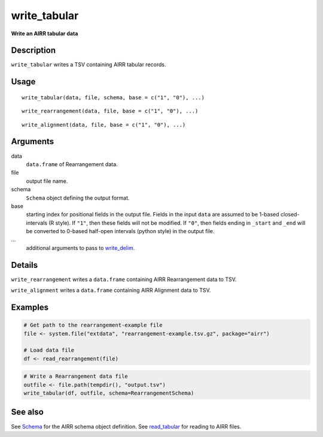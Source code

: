 write_tabular
-------------

**Write an AIRR tabular data**

Description
~~~~~~~~~~~

``write_tabular`` writes a TSV containing AIRR tabular records.

Usage
~~~~~

::

   write_tabular(data, file, schema, base = c("1", "0"), ...)

::

   write_rearrangement(data, file, base = c("1", "0"), ...)

::

   write_alignment(data, file, base = c("1", "0"), ...)

Arguments
~~~~~~~~~

data
   ``data.frame`` of Rearrangement data.
file
   output file name.
schema
   ``Schema`` object defining the output format.
base
   starting index for positional fields in the output file. Fields in
   the input ``data`` are assumed to be 1-based closed-intervals (R
   style). If ``"1"``, then these fields will not be modified. If
   ``"0"``, then fields ending in ``_start`` and ``_end`` will be
   converted to 0-based half-open intervals (python style) in the output
   file.
…
   additional arguments to pass to
   `write_delim <http://www.rdocumentation.org/packages/readr/topics/write_delim>`__.

Details
~~~~~~~

``write_rearrangement`` writes a ``data.frame`` containing AIRR
Rearrangement data to TSV.

``write_alignment`` writes a ``data.frame`` containing AIRR Alignment
data to TSV.

Examples
~~~~~~~~

.. code:: r

   # Get path to the rearrangement-example file
   file <- system.file("extdata", "rearrangement-example.tsv.gz", package="airr")

   # Load data file
   df <- read_rearrangement(file)


.. code:: r


   # Write a Rearrangement data file
   outfile <- file.path(tempdir(), "output.tsv")
   write_tabular(df, outfile, schema=RearrangementSchema)


See also
~~~~~~~~

See `Schema <Schema-class.html>`__ for the AIRR schema object definition.
See `read_tabular <read_tabular.html>`__ for reading to AIRR files.
